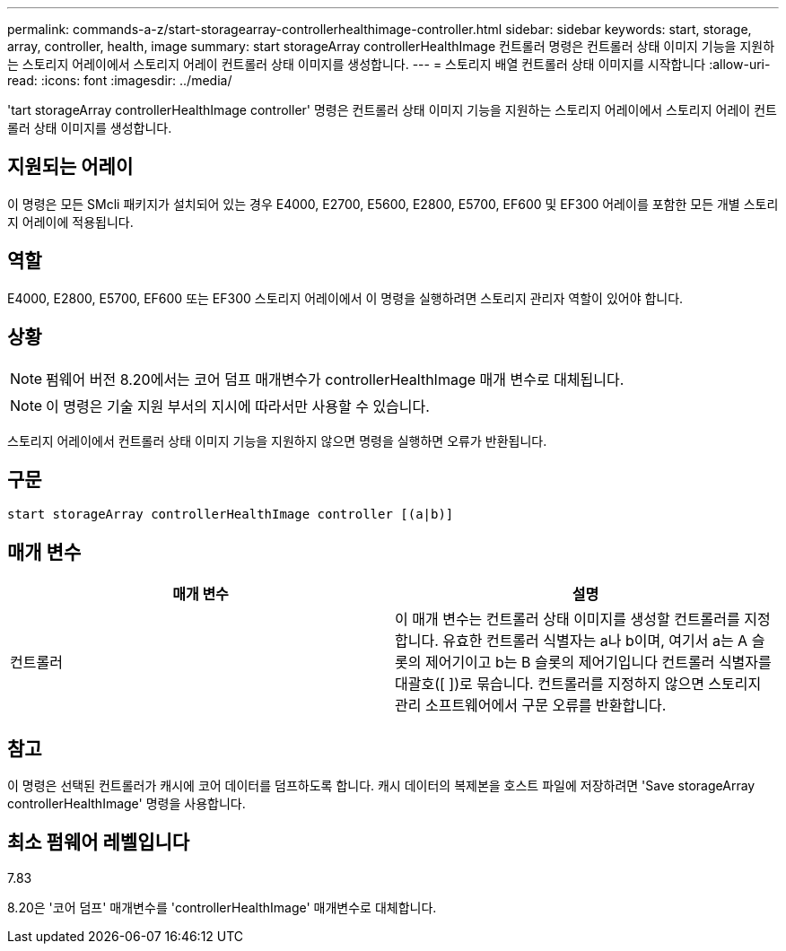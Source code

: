 ---
permalink: commands-a-z/start-storagearray-controllerhealthimage-controller.html 
sidebar: sidebar 
keywords: start, storage, array, controller, health, image 
summary: start storageArray controllerHealthImage 컨트롤러 명령은 컨트롤러 상태 이미지 기능을 지원하는 스토리지 어레이에서 스토리지 어레이 컨트롤러 상태 이미지를 생성합니다. 
---
= 스토리지 배열 컨트롤러 상태 이미지를 시작합니다
:allow-uri-read: 
:icons: font
:imagesdir: ../media/


[role="lead"]
'tart storageArray controllerHealthImage controller' 명령은 컨트롤러 상태 이미지 기능을 지원하는 스토리지 어레이에서 스토리지 어레이 컨트롤러 상태 이미지를 생성합니다.



== 지원되는 어레이

이 명령은 모든 SMcli 패키지가 설치되어 있는 경우 E4000, E2700, E5600, E2800, E5700, EF600 및 EF300 어레이를 포함한 모든 개별 스토리지 어레이에 적용됩니다.



== 역할

E4000, E2800, E5700, EF600 또는 EF300 스토리지 어레이에서 이 명령을 실행하려면 스토리지 관리자 역할이 있어야 합니다.



== 상황

[NOTE]
====
펌웨어 버전 8.20에서는 코어 덤프 매개변수가 controllerHealthImage 매개 변수로 대체됩니다.

====
[NOTE]
====
이 명령은 기술 지원 부서의 지시에 따라서만 사용할 수 있습니다.

====
스토리지 어레이에서 컨트롤러 상태 이미지 기능을 지원하지 않으면 명령을 실행하면 오류가 반환됩니다.



== 구문

[source, cli]
----
start storageArray controllerHealthImage controller [(a|b)]
----


== 매개 변수

[cols="2*"]
|===
| 매개 변수 | 설명 


 a| 
컨트롤러
 a| 
이 매개 변수는 컨트롤러 상태 이미지를 생성할 컨트롤러를 지정합니다. 유효한 컨트롤러 식별자는 a나 b이며, 여기서 a는 A 슬롯의 제어기이고 b는 B 슬롯의 제어기입니다 컨트롤러 식별자를 대괄호([ ])로 묶습니다. 컨트롤러를 지정하지 않으면 스토리지 관리 소프트웨어에서 구문 오류를 반환합니다.

|===


== 참고

이 명령은 선택된 컨트롤러가 캐시에 코어 데이터를 덤프하도록 합니다. 캐시 데이터의 복제본을 호스트 파일에 저장하려면 'Save storageArray controllerHealthImage' 명령을 사용합니다.



== 최소 펌웨어 레벨입니다

7.83

8.20은 '코어 덤프' 매개변수를 'controllerHealthImage' 매개변수로 대체합니다.
